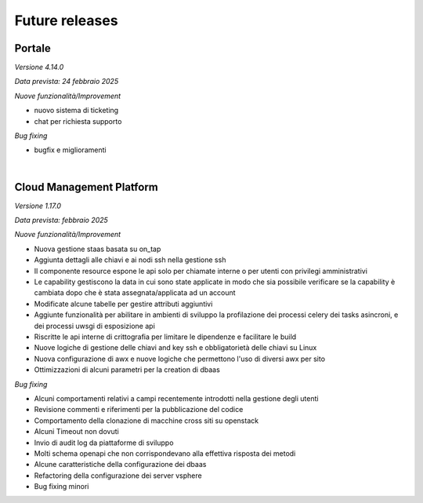 
**Future releases**
===================

**Portale**
***********

*Versione 4.14.0*

*Data prevista: 24 febbraio 2025*

*Nuove funzionalità/Improvement*

•  nuovo sistema di ticketing

•  chat per richiesta supporto


*Bug fixing*

•  bugfix e miglioramenti

|

**Cloud Management Platform**
*****************************

*Versione 1.17.0*

*Data prevista: febbraio 2025*

*Nuove funzionalità/Improvement*

•  Nuova gestione staas basata su on_tap
•  Aggiunta dettagli alle chiavi e ai nodi ssh nella gestione ssh
•  Il componente resource espone le api solo per chiamate interne o per utenti con privilegi amministrativi
•  Le capability gestiscono la data in cui sono state applicate in modo che sia possibile verificare se la capability è cambiata dopo che è stata assegnata/applicata ad un account
•  Modificate alcune tabelle per gestire attributi aggiuntivi
•  Aggiunte funzionalità per abilitare in ambienti di sviluppo la profilazione dei processi celery dei tasks asincroni, e dei processi uwsgi di esposizione api
•  Riscritte le api interne di crittografia per limitare le dipendenze e facilitare le build
•  Nuove logiche di gestione delle chiavi and key ssh e obbligatorietà delle chiavi su Linux
•  Nuova configurazione di awx e nuove logiche che permettono l'uso di diversi awx per sito
•  Ottimizzazioni di alcuni parametri per la creation di dbaas


*Bug fixing*

•  Alcuni comportamenti relativi a campi recentemente introdotti nella gestione degli utenti
•  Revisione commenti e riferimenti per la pubblicazione del codice
•  Comportamento della clonazione di macchine cross siti su openstack
•  Alcuni Timeout non dovuti
•  Invio di audit log da piattaforme di sviluppo
•  Molti schema openapi che non corrispondevano alla effettiva risposta dei metodi
•  Alcune caratteristiche della configurazione dei dbaas
•  Refactoring della configurazione dei server vsphere
•  Bug fixing minori
